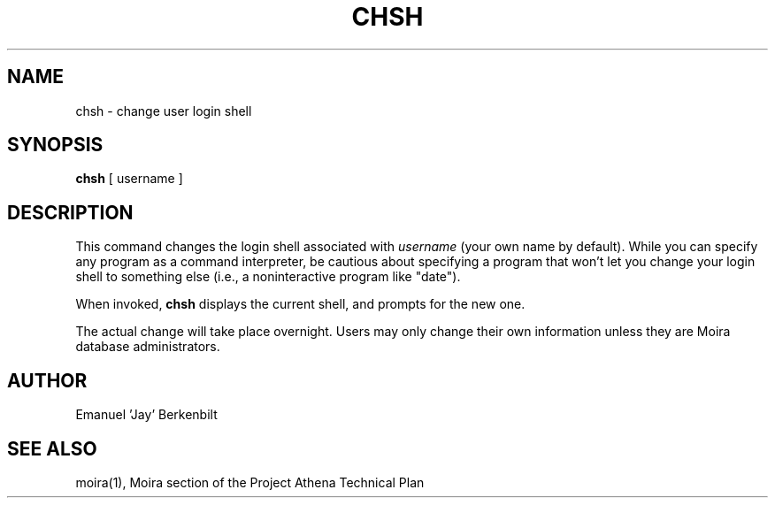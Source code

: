 .TH CHSH 1 "1 Feb 1988" "Project Athena"
\" RCSID: $Header: /afs/.athena.mit.edu/astaff/project/moiradev/repository/moira/man/chsh.1,v 1.6 1998-01-07 17:08:24 danw Exp $
.SH NAME
chsh \- change user login shell
.SH SYNOPSIS
.B chsh
[ username ]
.SH DESCRIPTION
This command changes the login shell associated with
.IR username
(your own name by default).
While you can specify any program as a command interpreter, be
cautious about specifying a program that won't let you change your
login shell to something else (i.e., a noninteractive program like
"date").
.PP
When invoked,
.B chsh
displays the current shell, and prompts for the new one.
.PP
The actual change will take place overnight.
Users may only change their own information unless they are
Moira database administrators.
.SH AUTHOR
Emanuel 'Jay' Berkenbilt
.SH "SEE ALSO"
moira(1),
Moira section of the Project Athena Technical Plan
